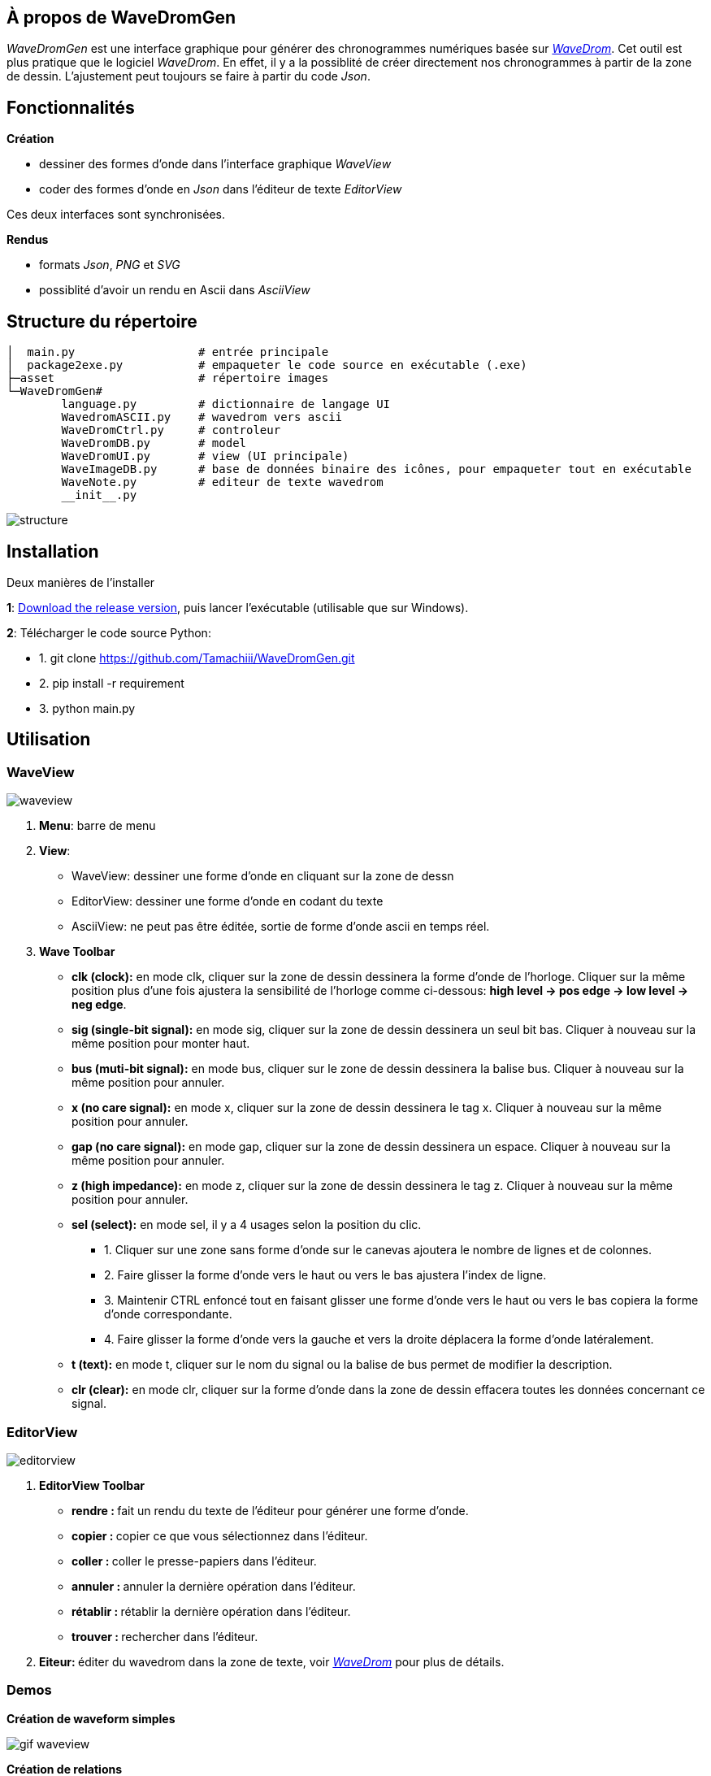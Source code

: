 == À propos de WaveDromGen

_WaveDromGen_ est une interface graphique pour générer des chronogrammes numériques basée sur https://wavedrom.com/[_WaveDrom_]. Cet outil est plus pratique que le logiciel _WaveDrom_. En effet, il y a la possiblité de créer directement nos chronogrammes à partir de la zone de dessin. L'ajustement peut toujours se faire à partir du code _Json_.

== Fonctionnalités

**Création**

- dessiner des formes d'onde dans l'interface graphique _WaveView_
- coder des formes d'onde en _Json_ dans l'éditeur de texte _EditorView_

Ces deux interfaces sont synchronisées.

**Rendus**

- formats _Json_, _PNG_ et _SVG_
- possiblité d'avoir un rendu en Ascii dans _AsciiView_

== Structure du répertoire

[source, wavejson]
----
│  main.py                  # entrée principale
│  package2exe.py           # empaqueter le code source en exécutable (.exe)
├─asset                     # répertoire images
└─WaveDromGen# 
        language.py         # dictionnaire de langage UI
        WavedromASCII.py    # wavedrom vers ascii
        WaveDromCtrl.py     # controleur
        WaveDromDB.py       # model
        WaveDromUI.py       # view (UI principale)
        WaveImageDB.py      # base de données binaire des icônes, pour empaqueter tout en exécutable
        WaveNote.py         # editeur de texte wavedrom
        __init__.py
----

image::asset/md/struct_en.png[structure]

== Installation

Deux manières de l'installer

**1**: https://github.com/Tamachiii/WaveDromGen/releases/[Download the release version], puis lancer l'exécutable (utilisable que sur Windows).


**2**: Télécharger le code source Python:

        - 1. git clone https://github.com/Tamachiii/WaveDromGen.git
        - 2. pip install -r requirement
        - 3. python main.py

== Utilisation

=== WaveView

image::asset/md/ui_wave.png[waveview]

1. **Menu**: barre de menu
2. **View**:
	- WaveView: dessiner une forme d'onde en cliquant sur la zone de dessn
	- EditorView: dessiner une forme d'onde en codant du texte
	- AsciiView: ne peut pas être éditée, sortie de forme d'onde ascii en temps réel.
3. **Wave Toolbar**
        - **clk (clock):** en mode clk, cliquer sur la zone de dessin dessinera la forme d'onde de l'horloge. Cliquer sur la même position plus d'une fois ajustera la sensibilité de l'horloge comme ci-dessous: **high level -> pos edge -> low level -> neg edge**.
        - **sig (single-bit signal):** en mode sig, cliquer sur la zone de dessin dessinera un seul bit bas. Cliquer à nouveau sur la même position pour monter haut.
        - **bus (muti-bit signal):** en mode bus, cliquer sur le zone de dessin dessinera la balise bus. Cliquer à nouveau sur la même position pour annuler.
        - **x (no care signal):** en mode x, cliquer sur la zone de dessin dessinera le tag x. Cliquer à nouveau sur la même position pour annuler.
        - **gap (no care signal):** en mode gap, cliquer sur la zone de dessin dessinera un espace. Cliquer à nouveau sur la même position pour annuler.
        - **z (high impedance):** en mode z, cliquer sur la zone de dessin dessinera le tag z. Cliquer à nouveau sur la même position pour annuler.
        - **sel (select):** en mode sel, il y a 4 usages selon la position du clic.
                * 1. Cliquer sur une zone sans forme d'onde sur le canevas ajoutera le nombre de lignes et de colonnes.
                * 2. Faire glisser la forme d'onde vers le haut ou vers le bas ajustera l'index de ligne.
                * 3. Maintenir CTRL enfoncé tout en faisant glisser une forme d'onde vers le haut ou vers le bas copiera la forme d'onde correspondante.
                * 4. Faire glisser la forme d'onde vers la gauche et vers la droite déplacera la forme d'onde latéralement.
    - **t (text):** en mode t, cliquer sur le nom du signal ou la balise de bus permet de modifier la description.
    - **clr (clear):** en mode clr, cliquer sur la forme d'onde dans la zone de dessin effacera toutes les données concernant ce signal.

=== EditorView

image::asset/md/ui_editor.png[editorview]

4. **EditorView Toolbar**
        - **rendre : ** fait un rendu du texte de l'éditeur pour générer une forme d'onde.
        - **copier : ** copier ce que vous sélectionnez dans l'éditeur.
        - **coller : ** coller le presse-papiers dans l'éditeur.
        - **annuler : ** annuler la dernière opération dans l'éditeur.
        - **rétablir : ** rétablir la dernière opération dans l'éditeur.
        - **trouver : ** rechercher dans l'éditeur.
5. **Eiteur: ** éditer du wavedrom dans la zone de texte, voir https://wavedrom.com/tutorial.html[_WaveDrom_] pour plus de détails.

=== Demos

**Création de waveform simples**

image::asset/md/ui_waveview.gif[gif waveview]

**Création de relations**

image::asset/md/ui_relation.gif[gif relation]

== Version modifiée

**Ajouts de fonctionnalités**

- Ajout langue (FR)
- Ajout de documentations
- Ajout de raccourcis
- Ajout attributs lenRow/lenCol pour la barre de statue
- Ajout barre de défilement dans WaveEditor
- Ajout d'un panneau de gestion des relations (relation_view)
- Ajout d'un panneau de gestion des périodes et phases (period_view)

**Modifications**

- Modification du menu principal

**Problèmes résolus :**

- Fonctions "save", "saveAs" et "open"
        * Permet la sauvegarde même si c'est pour un fichier qui a été ouvert
        * Permet la sauvegarde sous... 
        * Permet l'ouverture sans problème d'un fichier Json
- Fonctions "delRow", "delCol", "copyRow"
        * Permet de revenir à un état par défaut à la fin de chaque action de ces modes
- lenRow < 1 ou lenCol < 1
        * Permet de laisser une ligne/colonne par défaut lorsque toutes sont supprimées
- Fonction "search" dans Editor
        * Redimensionnement de la fenêtre par langue corrigé
- Fonction MouseWheel dans img_view
        * Bind d'évenement "MouseWheel" par rapport à la dimension du canva pour défiler
- Fonction Annoter "relation"
        * Permet de continuer à utiliser d'autres modes après l'ajout de relation
- Fonction du curseur dans img_view
        * Permet au curseur de s'adapter en fonction de la dimension du canva
- Suppression des relations après le mode delRow
        * Modèle modifié (fichier ./WaveDromDB.py) : lorsque qu'une ligne qui contient des edges/relations est supprimée alors les relations en rapport avec ses edges sont supprimés eux aussi
- Fonction Annoter "edge"
        * Permet de vérifier la valeur entrée lors de la saisie du nom d'un edge
